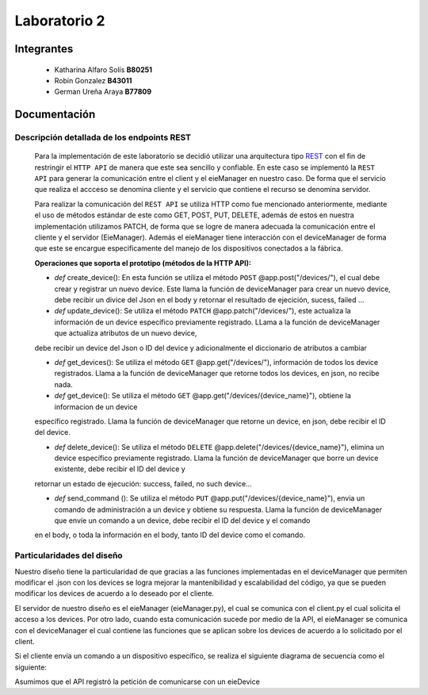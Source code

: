 *************
Laboratorio 2
*************

Integrantes
=======
 - Katharina Alfaro Solís **B80251**
 - Robin Gonzalez **B43011**
 - German Ureña Araya **B77809**


Documentación 
==================

Descripción detallada de los endpoints REST 
------------------------------------

    Para la implementación de este laboratorio se decidió utilizar una arquitectura tipo `REST <https://www.ibm.com/cloud/learn/rest-apis>`__
    con el fin de restringir el ``HTTP API`` de manera que este sea sencillo y confiable. 
    En este caso se implementó la ``REST API`` para generar la comunicación entre el client y el eieManager en nuestro caso.
    De forma que el servicio que realiza el accceso se denomina cliente y el servicio que contiene el recurso se denomina servidor.


    Para realizar la comunicación del ``REST API`` se utiliza HTTP como fue mencionado anteriormente, mediante el uso de 
    métodos estándar de este como GET, POST, PUT, DELETE, además de estos en nuestra implementación utilizamos PATCH, de
    forma que se logre de manera adecuada la comunicación entre el cliente y el servidor (EieManager). Además el eieManager
    tiene interacción con el deviceManager de forma que este se encargue especificamente del manejo de los dispositivos conectados
    a la fábrica. 

    **Operaciones que soporta el prototipo (métodos de la HTTP API):**

    * *def* create_device(): En esta función se utiliza el método ``POST`` @app.post("/devices/"), el cual debe crear y registrar un nuevo device. Este llama la función de deviceManager para crear un nuevo device, debe recibir un divice del Json en el body y retornar el resultado de ejecición, sucess, failed ...

    * *def* update_device(): Se utiliza el método ``PATCH`` @app.patch("/devices/"), este actualiza la información de un device específico previamente registrado. LLama a la función de deviceManager que actualiza atributos de un nuevo device,
    debe recibir un device del Json o ID del device y adicionalmente el diccionario de atributos a cambiar

    * *def* get_devices(): Se utiliza el método ``GET`` @app.get("/devices/"), información de todos los device registrados. Llama a la función de deviceManager que retorne todos los devices, en json, no recibe nada.

    * *def* get_device(): Se utiliza el método ``GET`` @app.get("/devices/{device_name}"), obtiene la informacion de un device
    específico registrado. Llama la función de deviceManager que retorne un device, en json, debe recibir el ID del device.

    * *def* delete_device(): Se utiliza el método ``DELETE`` @app.delete("/devices/{device_name}"), elimina un device específico previamente registrado. Llama la función de deviceManager que borre un device existente, debe recibir el ID del device y 
    retornar un estado de ejecución: success, failed, no such device...

    * *def* send_command (): Se utiliza el método ``PUT`` @app.put("/devices/{device_name}"), envia un comando de administración a un device y obtiene su respuesta. Llama la función de deviceManager que envíe un comando a un device, debe recibir el ID del device y el comando
    en el body, o toda la información en el body, tanto ID del device como el comando.


Particularidades del diseño
------------------------------------

Nuestro diseño tiene la particularidad de que gracias a las funciones implementadas en el deviceManager que permiten modificar el .json con los devices se 
logra mejorar la mantenibilidad y escalabilidad del código, ya que se pueden modificar los devices de acuerdo a lo 
deseado por el cliente.

El servidor de nuestro diseño es el eieManager (eieManager.py), el cual se comunica con el client.py el cual solicita el acceso a los devices. Por otro lado, cuando esta comunicación sucede por medio de la 
API, el eieManager se comunica con el deviceManager el cual contiene las funciones que se aplican sobre los devices de acuerdo a lo solicitado por el client.



Si el cliente envía un comando a un dispositivo específico, se realiza el siguiente diagrama de secuencia como el siguiente:

Asumimos que el API registró la petición de comunicarse con un eieDevice

.. uml::

  @startuml
  Client -> eieManager : Notifica peticición de comunicación con un eieClient(REST API).
  eieManager -> eieDevice : Envía dirección de destino
  eieDevice --> eieManager : Confirma existencia y disposición de comunicarse
  eieManager <-> eieDevice : Handshake y configuración de comunicación

  eieManager -> eieDevice : Envía paquetes de datos
  eieManager <-- eieDevice : Confirma recepción de datos y envía respuesta
  eieManager -> eieDevice : Cierra comunicación

  eieManager -> Client : Envía respuesta a petición original(REST API).
  @enduml